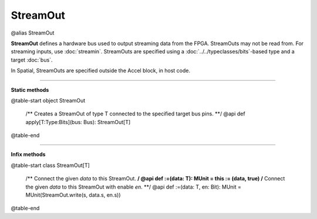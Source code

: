 
.. role:: black
.. role:: gray
.. role:: silver
.. role:: white
.. role:: maroon
.. role:: red
.. role:: fuchsia
.. role:: pink
.. role:: orange
.. role:: yellow
.. role:: lime
.. role:: green
.. role:: olive
.. role:: teal
.. role:: cyan
.. role:: aqua
.. role:: blue
.. role:: navy
.. role:: purple

.. _StreamOut:

StreamOut
=========

@alias StreamOut

**StreamOut** defines a hardware bus used to output streaming data from the FPGA.
StreamOuts may not be read from. For streaming inputs, use :doc:`streamin`.
StreamOuts are specified using a :doc:`../../typeclasses/bits`-based type and a target :doc:`bus`.

In Spatial, StreamOuts are specified outside the Accel block, in host code.


-----------------

**Static methods**

@table-start
object StreamOut

  /** Creates a StreamOut of type T connected to the specified target bus pins. **/
  @api def apply[T:Type:Bits](bus: Bus): StreamOut[T]

@table-end


-------------

**Infix methods**

@table-start
class StreamOut[T]

  /** Connect the given `data` to this StreamOut. **/
  @api def :=(data: T): MUnit = this := (data, true)
  /** Connect the given `data` to this StreamOut with enable `en`. **/
  @api def :=(data: T, en: Bit): MUnit = MUnit(StreamOut.write(s, data.s, en.s))

@table-end
